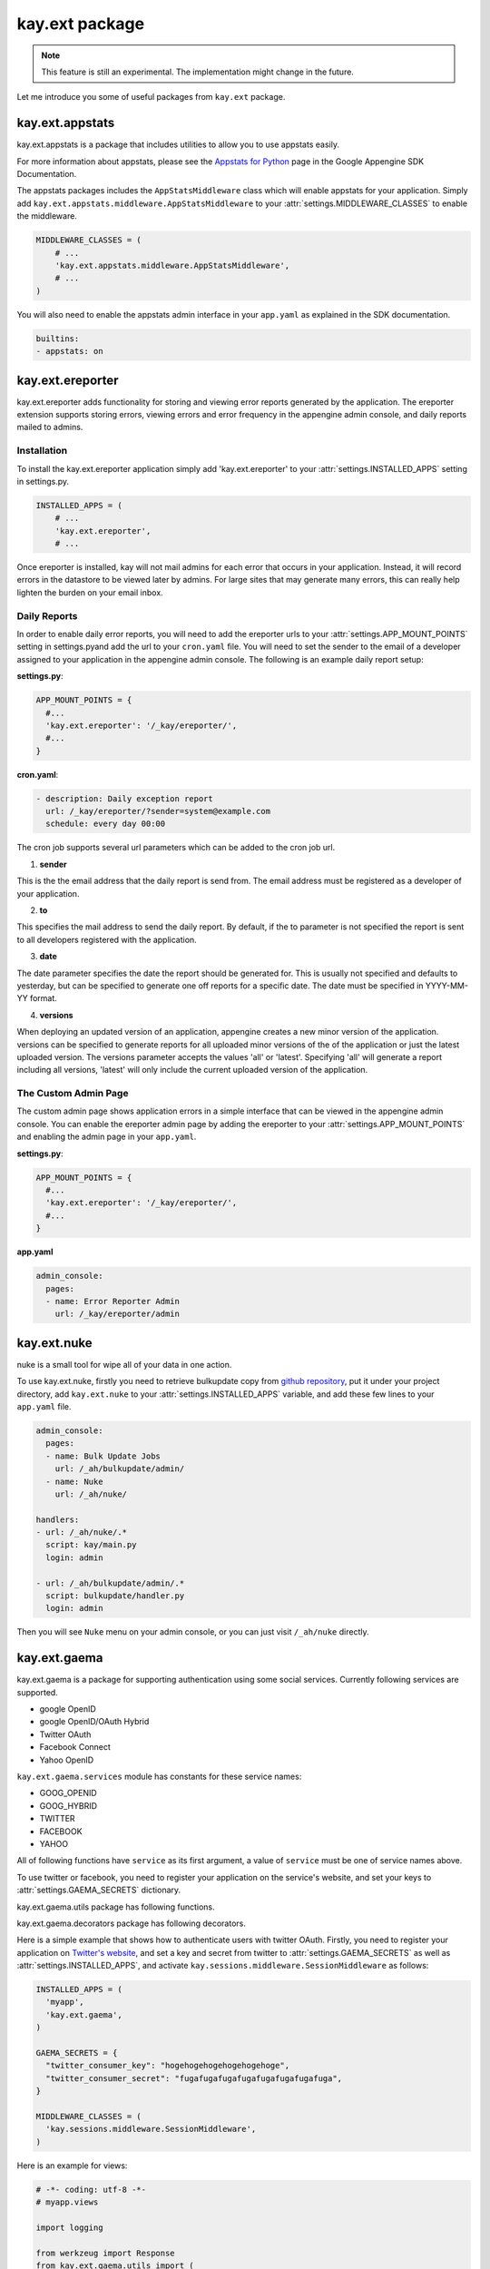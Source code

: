 ===============
kay.ext package
===============

.. Note::

   This feature is still an experimental. The implementation might
   change in the future.

Let me introduce you some of useful packages from ``kay.ext`` package.

.. module:: kay.ext

kay.ext.appstats
======================

.. module:: kay.ext.appstats

kay.ext.appstats is a package that includes utilities to allow you to use appstats easily.

For more information about appstats, please see the `Appstats for Python <http://code.google.com/intl/en/appengine/docs/python/tools/appstats.html>`_ page in the Google Appengine SDK Documentation.

.. class:: kay.ext.appstats.middleware.AppStatsMiddleware 

The appstats packages includes the ``AppStatsMiddleware`` class which will enable appstats for your application. Simply add ``kay.ext.appstats.middleware.AppStatsMiddleware`` to your :attr:`settings.MIDDLEWARE_CLASSES` to enable the middleware.

.. code-block:: python

    MIDDLEWARE_CLASSES = (
        # ...
        'kay.ext.appstats.middleware.AppStatsMiddleware',
        # ...
    )

You will also need to enable the appstats admin interface in your ``app.yaml`` as explained in the SDK documentation.

.. code-block:: yaml

    builtins:
    - appstats: on

kay.ext.ereporter
======================

.. module:: kay.ext.ereporter

kay.ext.ereporter adds functionality for storing and viewing error reports generated by the application. The ereporter extension supports storing errors,
viewing errors and error frequency in the appengine admin console, and daily reports mailed to admins.

Installation
-------------------------------

To install the kay.ext.ereporter application simply add 'kay.ext.ereporter' to your :attr:`settings.INSTALLED_APPS` setting in settings.py.

.. code-block:: python

    INSTALLED_APPS = (
        # ...
        'kay.ext.ereporter',
        # ...

Once ereporter is installed, kay will not mail admins for each error that occurs in your application. Instead, it will record errors in the
datastore to be viewed later by admins. For large sites that may generate many errors, this can really help lighten the burden on your email
inbox.

Daily Reports
-------------------------------

In order to enable daily error reports, you will need to add the ereporter urls to your :attr:`settings.APP_MOUNT_POINTS` setting
in settings.pyand add the url to your ``cron.yaml`` file. You will need to set the sender to the email of a developer
assigned to your application in the appengine admin console. The following is an example daily report setup:

**settings.py**:

.. code-block:: python

    APP_MOUNT_POINTS = {
      #...
      'kay.ext.ereporter': '/_kay/ereporter/',
      #...
    }

**cron.yaml**:

.. code-block:: yaml

    - description: Daily exception report
      url: /_kay/ereporter/?sender=system@example.com
      schedule: every day 00:00

The cron job supports several url parameters which can be added to the cron job url.

1. **sender**

This is the the email address that the daily report is send from. The email address must be registered as a developer
of your application.

2. **to**

This specifies the mail address to send the daily report. By default, if the to parameter is not specified the report
is sent to all developers registered with the application.

3. **date**

The date parameter specifies the date the report should be generated for. This is usually not specified and defaults to
yesterday, but can be specified to generate one off reports for a specific date. The date must be specified in YYYY-MM-YY format.

4. **versions**

When deploying an updated version of an application, appengine creates a new minor version of the application.
versions can be specified to generate reports for all uploaded minor versions of the of the application or just the latest uploaded
version. The versions parameter accepts the values 'all' or 'latest'. Specifying 'all' will generate a report including all
versions, 'latest' will only include the current uploaded version of the application.

The Custom Admin Page
-------------------------------

.. image:: images/ereporter.png

The custom admin page shows application errors in a simple interface that can be viewed in the appengine admin console. You can
enable the ereporter admin page by adding the ereporter to your :attr:`settings.APP_MOUNT_POINTS` and enabling the admin page in
your ``app.yaml``.

**settings.py**:

.. code-block:: python

    APP_MOUNT_POINTS = {
      #...
      'kay.ext.ereporter': '/_kay/ereporter/',
      #...
    }

**app.yaml**

.. code-block:: yaml

    admin_console:
      pages:
      - name: Error Reporter Admin
        url: /_kay/ereporter/admin

kay.ext.nuke
============

nuke is a small tool for wipe all of your data in one action.

.. module:: kay.ext.nuke

To use kay.ext.nuke, firstly you need to retrieve bulkupdate copy from `github repository <http://github.com/arachnid/bulkupdate>`_, put it under your project directory, add ``kay.ext.nuke`` to your :attr:`settings.INSTALLED_APPS` variable, and add these few lines to your ``app.yaml`` file.

.. code-block:: yaml

  admin_console:
    pages:
    - name: Bulk Update Jobs
      url: /_ah/bulkupdate/admin/
    - name: Nuke
      url: /_ah/nuke/
  
  handlers:
  - url: /_ah/nuke/.*
    script: kay/main.py
    login: admin
  
  - url: /_ah/bulkupdate/admin/.*
    script: bulkupdate/handler.py
    login: admin


Then you will see ``Nuke`` menu on your admin console, or you can just visit ``/_ah/nuke`` directly.


kay.ext.gaema
=============

kay.ext.gaema is a package for supporting authentication using some
social services. Currently following services are supported.

* google OpenID
* google OpenID/OAuth Hybrid
* Twitter OAuth
* Facebook Connect
* Yahoo OpenID

``kay.ext.gaema.services`` module has constants for these service
names:

* GOOG_OPENID
* GOOG_HYBRID
* TWITTER
* FACEBOOK
* YAHOO

All of following functions have ``service`` as its first argument, a
value of ``service`` must be one of service names above.

To use twitter or facebook, you need to register your application on
the service's website, and set your keys to
:attr:`settings.GAEMA_SECRETS` dictionary.

kay.ext.gaema.utils package has following functions.

.. module:: kay.ext.gaema.utils

.. function:: create_gaema_login_url(service, nexturl)

  A function for creating login_url for a particular social
  service. User will be redirected to the url specified by ``nexturl``
  argument after successfully logged in.

.. function:: create_gaema_logout_url(service, nexturl)

  A function for creating logout_url for a particular social
  service. User will be redirected to the url specified by ``nexturl``
  argument after successfully logged out.

.. function:: get_gaema_user(service)

  A function for retrieving current user's information as a
  dictionary. If the user is not signed in with a social service, it
  returns ``None``.


kay.ext.gaema.decorators package has following decorators.

.. module:: kay.ext.gaema.decorators

.. function:: gaema_login_required(*services)

  A decorator for restricting access to a view only to users who is
  signed in with particular social service. You can pass any number of
  service.


Here is a simple example that shows how to authenticate users with
twitter OAuth. Firstly, you need to register your application on
`Twitter's website <http://twitter.com/apps>`_, and set a key and
secret from twitter to :attr:`settings.GAEMA_SECRETS` as well as
:attr:`settings.INSTALLED_APPS`, and activate
``kay.sessions.middleware.SessionMiddleware`` as follows:

.. code-block:: python

  INSTALLED_APPS = (
    'myapp',
    'kay.ext.gaema',
  )

  GAEMA_SECRETS = {
    "twitter_consumer_key": "hogehogehogehogehogehoge",
    "twitter_consumer_secret": "fugafugafugafugafugafugafugafuga",
  }

  MIDDLEWARE_CLASSES = (
    'kay.sessions.middleware.SessionMiddleware',
  )

Here is an example for views:

.. code-block:: python

  # -*- coding: utf-8 -*-
  # myapp.views

  import logging

  from werkzeug import Response
  from kay.ext.gaema.utils import (
    create_gaema_login_url, create_gaema_logout_url, get_gaema_user
  )
  from kay.ext.gaema.decorators import gaema_login_required
  from kay.ext.gaema.services import TWITTER
  from kay.utils import (
    render_to_response, url_for
  )

  # Create your views here.

  def index(request):
    gaema_login_url = create_gaema_login_url(TWITTER,
					     url_for("myapp/secret"))
    return render_to_response('myapp/index.html',
			      {'message': 'Hello',
			       'gaema_login_url': gaema_login_url})

  @gaema_login_required(TWITTER)
  def secret(request):
    user = get_gaema_user(TWITTER)
    gaema_logout_url = create_gaema_logout_url(TWITTER,
					       url_for("myapp/index"))
    return render_to_response('myapp/secret.html',
			      {'user': user,
			       'gaema_logout_url': gaema_logout_url})


